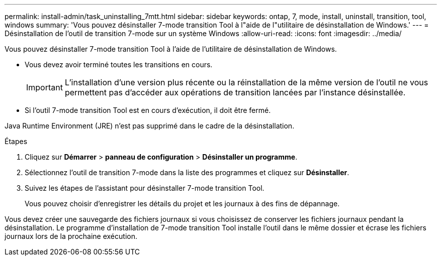 ---
permalink: install-admin/task_uninstalling_7mtt.html 
sidebar: sidebar 
keywords: ontap, 7, mode, install, uninstall, transition, tool, windows 
summary: 'Vous pouvez désinstaller 7-mode transition Tool à l"aide de l"utilitaire de désinstallation de Windows.' 
---
= Désinstallation de l'outil de transition 7-mode sur un système Windows
:allow-uri-read: 
:icons: font
:imagesdir: ../media/


[role="lead"]
Vous pouvez désinstaller 7-mode transition Tool à l'aide de l'utilitaire de désinstallation de Windows.

* Vous devez avoir terminé toutes les transitions en cours.
+

IMPORTANT: L'installation d'une version plus récente ou la réinstallation de la même version de l'outil ne vous permettent pas d'accéder aux opérations de transition lancées par l'instance désinstallée.

* Si l'outil 7-mode transition Tool est en cours d'exécution, il doit être fermé.


Java Runtime Environment (JRE) n'est pas supprimé dans le cadre de la désinstallation.

.Étapes
. Cliquez sur *Démarrer* > *panneau de configuration* > *Désinstaller un programme*.
. Sélectionnez l'outil de transition 7-mode dans la liste des programmes et cliquez sur *Désinstaller*.
. Suivez les étapes de l'assistant pour désinstaller 7-mode transition Tool.
+
Vous pouvez choisir d'enregistrer les détails du projet et les journaux à des fins de dépannage.



Vous devez créer une sauvegarde des fichiers journaux si vous choisissez de conserver les fichiers journaux pendant la désinstallation. Le programme d'installation de 7-mode transition Tool installe l'outil dans le même dossier et écrase les fichiers journaux lors de la prochaine exécution.
